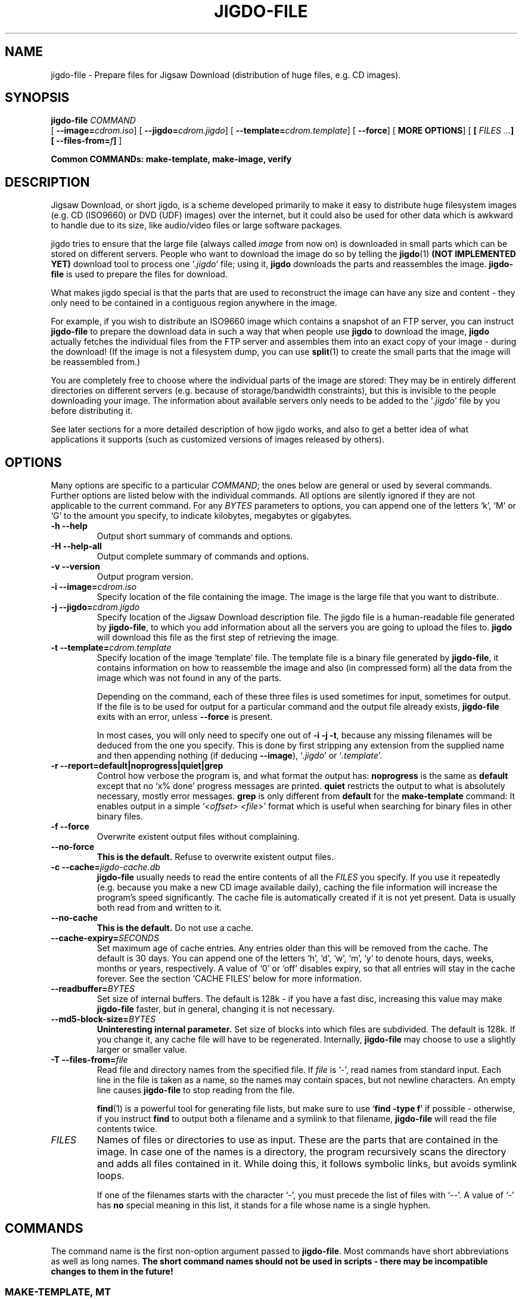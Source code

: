 .\" This manpage has been automatically generated by docbook2man 
.\" from a DocBook document. This tool can be found at:
.\" <http://shell.ipoline.com/~elmert/comp/docbook2X/> 
.\" Please send any bug reports, improvements, comments, patches, 
.\" etc. to Steve Cheng <steve@ggi-project.org>.
.TH "JIGDO-FILE" "1" "16 April 2002" "" ""
.SH NAME
jigdo-file \- Prepare files for Jigsaw Download (distribution of huge files, e.g. CD images).
.SH SYNOPSIS

\fBjigdo-file\fR \fB \fI COMMAND\fB
\fR [ \fB--image=\fIcdrom.iso\fB\fR] [ \fB--jigdo=\fIcdrom.jigdo\fB\fR] [ \fB--template=\fIcdrom.template\fB\fR] [ \fB--force\fR] [ \fBMORE OPTIONS\fR] [ \fB [ \fIFILES\fB\fI ...\fB] [ --files-from=\fIf\fB] \fR] 

 \fBCommon COMMANDs: make-template,
make-image, verify\fR

.SH "DESCRIPTION"
.PP
Jigsaw Download, or short jigdo, is a scheme developed
primarily to make it easy to distribute huge filesystem images
(e.g. CD (ISO9660) or DVD (UDF) images) over the internet, but it
could also be used for other data which is awkward to handle due
to its size, like audio/video files or large software
packages.
.PP
jigdo tries to ensure that the large file (always called
\fIimage\fR from now on) is downloaded in small
parts which can be stored on different servers. People who want to
download the image do so by telling the \fBjigdo\fR(1) \fB(NOT IMPLEMENTED YET)\fR
download tool to process one `\fI.jigdo\fR' file;
using it, \fBjigdo\fR downloads the parts and
reassembles the image. \fBjigdo-file\fR is used to
prepare the files for download.
.PP
What makes jigdo special is that the parts that are used to
reconstruct the image can have any size and content - they only
need to be contained in a contiguous region anywhere in the
image.
.PP
For example, if you wish to distribute an ISO9660 image
which contains a snapshot of an FTP server, you can instruct
\fBjigdo-file\fR to prepare the download data in such
a way that when people use \fBjigdo\fR to download
the image, \fBjigdo\fR actually fetches the
individual files from the FTP server and assembles them into an
exact copy of your image - during the download! (If the image is
not a filesystem dump, you can use
\fBsplit\fR(1) to create the small parts that the image will be
reassembled from.)
.PP
You are completely free to choose where the individual parts
of the image are stored: They may be in entirely different
directories on different servers (e.g. because of
storage/bandwidth constraints), but this is invisible to the
people downloading your image. The information about available
servers only needs to be added to the
`\fI.jigdo\fR' file by you before distributing
it.
.PP
See later sections for a more detailed description of how
jigdo works, and also to get a better idea of what applications it
supports (such as customized versions of images released by
others).
.SH "OPTIONS"
.PP
Many options are specific to a particular
\fICOMMAND\fR; the ones below are general or
used by several commands. Further options are listed below with
the individual commands. All options are silently ignored if they
are not applicable to the current command. For any
\fIBYTES\fR parameters to options, you can
append one of the letters `k', `M' or `G' to the amount you
specify, to indicate kilobytes, megabytes or gigabytes.
.TP
\fB-h --help\fR
Output short summary of commands and options.
.TP
\fB-H --help-all\fR
Output complete summary of commands and options.
.TP
\fB-v --version\fR
Output program version.
.TP
\fB-i --image=\fIcdrom.iso\fB\fR
Specify location of the file containing the image. The
image is the large file that you want to distribute.
.TP
\fB-j --jigdo=\fIcdrom.jigdo\fB\fR
Specify location of the Jigsaw Download description
file. The jigdo file is a human-readable file generated by
\fBjigdo-file\fR, to which you add information
about all the servers you are going to upload the files to.
\fBjigdo\fR will download this file as the
first step of retrieving the image.
.TP
\fB-t --template=\fIcdrom.template\fB\fR
Specify location of the image `template' file. The
template file is a binary file generated by
\fBjigdo-file\fR, it contains information on
how to reassemble the image and also (in compressed form)
all the data from the image which was not found in any of
the parts.

Depending on the command, each of these three files is
used sometimes for input, sometimes for output. If the file
is to be used for output for a particular command and the
output file already exists, \fBjigdo-file\fR
exits with an error, unless \fB--force\fR is
present.

In most cases, you will only need to specify one out
of \fB-i\fR \fB-j\fR
\fB-t\fR, because any missing filenames will be
deduced from the one you specify. This is done by first
stripping any extension from the supplied name and then
appending nothing (if deducing \fB--image\fR),
`\fI.jigdo\fR' or
`\fI.template\fR'.
.TP
\fB-r --report=default|noprogress|quiet|grep\fR
Control how verbose the program is, and what format
the output has: \fBnoprogress\fR is the same as
\fBdefault\fR except that no `x%
done' progress messages are printed.
\fBquiet\fR restricts the output to what is
absolutely necessary, mostly error messages.
\fBgrep\fR is only different from
\fBdefault\fR for the
\fBmake-template\fR command: It enables output
in a simple `\fI<offset>
<file>\fR' format which is useful when
searching for binary files in other binary files.
.TP
\fB-f --force\fR
Overwrite existent output files without
complaining.
.TP
\fB--no-force\fR
\fBThis is the default.\fR Refuse to
overwrite existent output files.
.TP
\fB-c --cache=\fIjigdo-cache.db\fB\fR
\fBjigdo-file\fR usually needs to read
the entire contents of all the
\fIFILES\fR you specify. If you use it
repeatedly (e.g. because you make a new CD image available
daily), caching the file information will increase the
program's speed significantly. The cache file is
automatically created if it is not yet present. Data is
usually both read from and written to it.
.TP
\fB--no-cache\fR
\fBThis is the default.\fR Do not use a
cache.
.TP
\fB--cache-expiry=\fISECONDS\fB\fR
Set maximum age of cache entries. Any entries older
than this will be removed from the cache. The default is 30
days. You can append one of the letters `h', `d', `w', `m',
`y' to denote hours, days, weeks, months or years,
respectively. A value of `0' or `off' disables expiry, so
that all entries will stay in the cache forever. See the
section `CACHE FILES' below for more information.
.TP
\fB--readbuffer=\fIBYTES\fB\fR
Set size of internal buffers. The default is 128k - if
you have a fast disc, increasing this value may make
\fBjigdo-file\fR faster, but in general,
changing it is not necessary.
.TP
\fB--md5-block-size=\fIBYTES\fB\fR
\fBUninteresting internal parameter.\fR
Set size of blocks into which files are subdivided. The
default is 128k. If you change it, any cache file will have
to be regenerated. Internally, \fBjigdo-file\fR
may choose to use a slightly larger or smaller value.
.TP
\fB-T --files-from=\fIfile\fB\fR
Read file and directory names from the specified file.
If \fIfile\fR is `-', read names from
standard input. Each line in the file is taken as a name, so
the names may contain spaces, but not newline characters. An
empty line causes \fBjigdo-file\fR to stop
reading from the file.

\fBfind\fR(1) is a powerful tool for generating file
lists, but make sure to use `\fBfind -type
f\fR' if possible - otherwise, if you instruct
\fBfind\fR to output both a filename and a
symlink to that filename, \fBjigdo-file\fR will
read the file contents twice.
.TP
\fB\fIFILES\fB\fR
Names of files or directories to use as input. These
are the parts that are contained in the image. In case one
of the names is a directory, the program recursively scans
the directory and adds all files contained in it. While
doing this, it follows symbolic links, but avoids symlink
loops.

If one of the filenames starts with the character `-',
you must precede the list of files with `--'. A value of `-'
has \fBno\fR special meaning in this list, it
stands for a file whose name is a single hyphen.
.SH "COMMANDS"
.PP
The command name is the first non-option argument passed to
\fBjigdo-file\fR. Most commands have short
abbreviations as well as long names. \fBThe short command
names should not be used in scripts - there may be incompatible
changes to them in the future!\fR
.SS "MAKE-TEMPLATE, MT"
.PP
Reads \fIimage\fR and
\fIFILES\fR, creates
`\fI.jigdo\fR' and
`\fI.template\fR'. This is the main functionality
of \fBjigdo-file\fR.
.PP
It is possible to specify both \fB--image=-\fR
and \fB--files-from=-\fR. In this case, first the
list of files is read from standard input until an empty line is
encountered. Everything following it is assumed to be the image
data. This can be useful if you use \fBmkisofs\fR(1) or similar programs that can output the complete
image on their standard output, because there is no need to
store the image on disc temporarily.
.PP
If a \fIFILES\fR argument contains
the characters `//' (Unix) or
`\\.\\' (Windows), this has special meaning. In
the final jigdo file that users will download, each of the parts
is referenced in the `[Parts]' section with a URI of the form
`Label:some/filename'. The `[Servers]' section gives a mapping
of labels to servers on the internet, with lines like
`Label=http://myserver.org/jigdofiles/'. Using this information,
\fBjigdo\fR will create the final download URI for
the part, `http://myserver.org/jigdofiles/some/filename'.
Specifying `//' (or `\\.\\')
in a file or directory name serves to `cut off' the names at the
right directory level. For example, if the Unix path of one of
your \fIFILES\fR is `/path/some/filename',
you can tell \fBjigdo-file\fR to cut off after the
`/path' by passing it the argument `/path//some/filename', or
`/path//' if you want the whole directory scanned. The path
names need not be absolute; `somedirectory//' is also
possible.
.TP
\fB--label \fILabel=/path\fB\fR
Specify a name to use as the label name for a path
on disc. (Influences the output jigdo file.) If you used
`//' in the
\fIFILES\fR arguments as described
above, \fBjigdo-file\fR will by default pick
label names automatically (`A', `B' etc.). With this
option, you can give labels more meaningful names. Note
that the label name will only be used if one or more
\fIFILES\fR begin with
`/path//'.

Try to use label names that start with uppercase
characters, to disambiguate them clearly from protocol
names like `http', `ftp'.
.TP
\fB--uri \fILabel=http://some.server.org/\fB\fR
By default, using \fB--label\fR as
described above will cause lines of the form
`Label=file:/path/' to be written to the `[Servers]'
section of the output jigdo file. If you want to override
the `file:' URI so that the line reads
`Label=http://some.server.org/', you can do so by
specifying \fB--uri\fR along with
\fB--label\fR.

Note that \fB--uri\fR only has an effect
if the corresponding \fB--label\fR with the
same label name is present, and gets used by the
program.

The supplied value is not quoted by the program; if
it contains characters such as space or any of the
characters #"'\\ then you must quote it.
(Under Unix, you may need to quote the value twice to also
protect it from the shell, e.g. \\\\\\\\ or
\&'\\\\' to get a single backslash in the
URI.)

Users of the Windows version may notice that the
`\\' directory separators are converted
into `/' in the `file:' URIs that are
generated by default. This is done to increase
cross-platform compatibility of `file:' - the
\fBprint-missing\fR command of the Windows
version will automatically re-convert the characters when
it prints the URIs. In case you supply your own `file:'
URIs under Windows using \fB--uri\fR, you must
also exchange `/' and
`\\'.
.TP
\fB-0 to -9\fR
Set amount of compression in the output template
file, from \fB-0\fR (no compression) to
\fB-9\fR (maximum compression). The default is
\fB-9\fR, which can make the template
generation quite slow. The compression algorithm used is
the same as for \fBgzip\fR(1).
.TP
\fB--min-length=\fIBYTES\fB\fR
Set minimum length of a part for
\fBjigdo-file\fR to look for it in the image.
The default is 4k. Parts smaller than this will never be
found in the image, so their data will be included in the
template file. The search algorithm used requires such a
minimum length, otherwise template generation could become
extremely slow. If you know for sure that all your
\fIFILES\fR are larger than a certain
amount, you can increase \fBjigdo-file\fR's
speed slightly by specifying the amount with this option.
There is a hard-wired absolute minimum of 1k - anything
lower will silently be set to 1k.
.TP
\fB--image-section\fR
\fBThis is the default.\fR Causes
\fBjigdo-file\fR to include an `[Image]'
section in the `\fI.jigdo\fR' file.
.TP
\fB--no-image-section\fR
Do \fBnot\fR include an `[Image]'
section in the `\fI.jigdo\fR' file. You
need to add one yourself if you use this option.
.TP
\fB--servers-section\fR
\fBThis is the default.\fR Causes
\fBjigdo-file\fR to append a `[Servers]'
section at the end of the `\fI.jigdo\fR'
file. This default section uses `file:' URIs, which allows
for immediate reassembly of the image from the local
filesystem, and is also useful if you want to edit the
file manually and replace the `file:' URIs with other
URIs.
.TP
\fB--no-servers-section\fR
Do \fBnot\fR add a `[Servers]'
section at the end of the `\fI.jigdo\fR'
file. Useful e.g. if you are going to append the section
with a script.
.SS "MAKE-IMAGE, MI"
.PP
Reads `\fI.template\fR' and
\fIFILES\fR, creates
\fIimage\fR (or
`\fIimagename.tmp\fR'). Provides a rudimentary
way of reassembling images - \fBjigdo\fR is usually
better suited for this task. However, in contrast to
\fBjigdo\fR, no `\fI.jigdo\fR' file
is required.
.PP
If the image is to be written to a file (and not to
standard output), it is possible to create the image in several
steps, with several invocations of `\fBjigdo-file
make-image\fR', as follows: You first invoke
\fBjigdo-file\fR, specifying as many files as are
available at this time. The program scans the files, and those
that are contained in the image are copied to a temporary file,
whose name is formed by appending `\fI.tmp\fR' to
the image filename.
.PP
For all further files which could be parts of the image,
you repeat this process. As soon as all parts are present, the
temporary file will be truncated slightly (to delete some
administrative data that \fBjigdo-file\fR appends
at the end) and renamed to the final image name. The possibility
of reassembling the image in several steps is especially useful
for gathering files from removable media, e.g. several older
CDs.
.PP
Scripts using \fBmake-image\fR can detect
whether image creation is complete by checking the exit status:
0 signals successful creation, whereas 1 means that more files
need to be supplied. Other errors result in an exit status of 2
(`recoverable', e.g. file not found) or 3 (non-recoverable, e.g.
write error).
.TP
\fB--check-files\fR
\fBThis is the default.\fR Whenever
any part is copied to the image, re-check its checksum
against the checksum stored in the template. It is
recommended that you leave this switched on, even if it
slows down image creation a bit.
.TP
\fB--no-check-files\fR
Do not check files' checksums when copying them to
the image. This can be safely used when no cache file is
used (which means that files will be written to the image
immediately after being scanned) or the whole image is
checked later with the \fBverify\fR
command.
.SS "PRINT-MISSING, PM"
.PP
Reads `\fI.jigdo\fR',
`\fI.template\fR' and (if present)
`\fIimagename.tmp\fR', outputs a list of URIs
still needed to completely reassemble the image.
.PP
Together with the \fBmake-image\fR command,
this provides most of the functionality of
\fBjigdo\fR on the command line.
.PP
For each part that is not yet present in the temporary
image file, the file checksum is looked up in the `[Parts]'
section of the jigdo file. Any label in the corresponding entry
is then expanded according to the label definitions in the
`[Servers]' section and printed on standard output.
\fBjigdo\fR allows you to specify several
alternative locations for each label in this section, but
\fBprint-missing\fR will only output the first one
for each missing part.
.PP
If the checksum cannot be found in the `[Parts]' section
(this Should Not Happen unless you deleted that section), a
lookup is instead made for
`MD5Sum:\fI<checksum>\fR', just like
with \fBjigdo\fR. (Thus, if you want to get rid of
the `[Parts]' section, you can do so if you rename each part to
its own checksum.)
.TP
\fB--uri \fILabel=http://some.server.org/\fB\fR
Override the entries in the
`\fI.jigdo\fR' file for any label with a
URI of your choice. With the example above, a `[Parts]'
entry of `Label:some/filename' will cause the line
`http://some.server.org/some/filename' to be
printed.

The supplied value is not quoted by the program; if
it contains characters such as space or any of the
characters #"'\\ then you must quote it.
(Under Unix, you may need to quote the value twice to also
protect it from the shell, e.g. \\\\\\\\ or
\&'\\\\' to get a single backslash in the
URI.)
.SS "PRINT-MISSING-ALL, PMA"
.PP
Just like \fBprint-missing\fR, this command
outputs a list of URIs still needed to completely reassemble the
image. However, \fBall\fR alternative download
locations are printed instead of just one. In the output, the
URIs for a file are separated from other files' URIs with blank
lines. The \fB--uri\fR option has the same effect as
for \fBprint-missing\fR.
.SS "VERIFY, VER"
.PP
Reads \fIimage\fR (presumably
generated with \fBmake-image\fR) and
`\fI.template\fR', checks for correct checksum of
image.
.PP
The template data does not only contain checksums of the
individual parts, but also of the image as a whole.
\fBmake-image\fR already performs a number of
internal checks, but if you like, you can additionally check the
image with this command.
.SS "SCAN, SC"
.PP
Reads all the \fIFILES\fR and enters
them into the cache, unless they are already cached. The
\fB--cache\fR option must be present for this
command.
.SS "MD5SUM, MD5"
.PP
Reads all the \fIFILES\fR and prints
out MD5 checksums of their contents. This command is quite
similar to \fBmd5sum\fR(1), except that the checksum is output in the
Base64-like encoding which is also used elsewhere by
\fBjigdo-file\fR.
.PP
The \fIFILES\fR arguments are
processed in the same way as with the other commands, which
means that recursion automatically takes place for any arguments
that are directories, and that symbolic links are not listed
except when the file(s) they point to are not reachable
directly.
.PP
In the checksum list printed on standard output, only the
part of the filename following any `//' (or
`\\.\\' on Windows) is printed. Any
\fB--cache\fR will be used for querying files' MD5
checksums and/or writing the checksums of scanned files.
.SS "LIST-TEMPLATE, LS"
.PP
Reads a `\fI.template\fR' file and outputs
low-level information about the image and all parts contained in
it, including offset, length and checksum.
.PP
You can also use this command with temporary image files
(by specifying something like
\fB--template=imagename.tmp\fR) - in that case, the
output also distinguishes between parts that have been written
to the image and parts that haven't.
.PP
The following different types of lines can be output.
`have-file' only occurs for `\fI.tmp\fR' files,
indicating a file that has already been successfully written to
the temporary file:

.nf
in-template \fIoffset-in-image length\fR
need-file \fIoffset-in-image length file-md5sum filestart-rsyncsum\fR
have-file \fIoffset-in-image length file-md5sum filestart-rsyncsum\fR
image-info \fIimage-length image-md5sum rsyncsum-size\fR
.fi
.SH "DETAILS"
.PP
Jigsaw Download was created with the format of ISO9660 CD
images in mind - however, the following also applies to many other
filesystem formats, as well as to `tar' archives and uncompressed
`zip' archives. A CD image contains both information for
organizing the filesystem (header with disc name etc., ISO9660
directory data, data of extensions such as Joliet or RockRidge,
zero padding) and the files contained on the CD. An important
property that jigdo relies on is that each file is stored in one
contiguous section of the image; it is not split into two or more
parts.
.PP
When \fBjigdo-file\fR is given a number of
files that might be contained in an image, it detects whether any
of the files are present using a `rolling checksum' inspired by
the one used by \fBrsync\fR(1). The resulting data is
written to the `\fI.template\fR' file: If a section
of the image could not be matched (e.g. it was directory
information), the data is compressed and written directly to the
template. However, if a matching file was found, its data is
omitted from the template. Instead, only a reference (an MD5
checksum of the file) is inserted in the template.
.PP
Note that the template data only contains binary data, it
does not contain any filenames or URIs, since it cannot be easily
edited in case any of these values need to be changed. All that
information is stored in the `\fI.jigdo\fR' file, a
text file to which you can add URLs for your server(s). The jigdo
file provides a mapping for each MD5 checksum to one or more
alternative download locations for the corresponding part. See the
section `FORMAT OF .JIGDO FILES' below for details.
.PP
Apart from the mapping of MD5 sums to URIs, the jigdo file
also contains an URI pointing to a download location for the
template file. This way, the \fBjigdo\fR download
tool only needs to be given one URI (that of the
`\fI.jigdo\fR' file) to be able to download and
reassemble the complete image.
.SH "FORMAT OF .JIGDO FILES"
.PP
\fBWORK IN PROGRESS... at the moment, minor
modifications to the format are still possible.\fR
.PP
The overall format of `\fI.jigdo\fR' files
follows that of `\fI.ini\fR' files, as also used by
the Gnome and KDE projects for some data. The file is organized
into sections, each of which is preceded by a line reading
`[Sectionname]'. Within each section, lines have the form
`Label=Value'. Such lines are also called `entries' below.
.PP
Comments are introduced with the `#'
character and extend to the end of the line. Whitespace is ignored
at line start and end as well as to the left and right of section
names and the `=' in entries. Furthermore, the
jigdo utilities split up the text of the entry value (i.e. the
part after the `=') into whitespace-separated
words, much like the Unix shell. Single '' and
double "" quotes can be used to prevent that
e.g. URIs containing whitespace are split apart. Similarly,
characters with special meaning (the characters
\&'"#\\ and space/tab) must be quoted with
\\ to appear in the value. As with the shell,
there is a difference between '' and
"": Within '', the
characters "#\\ and whitespace lose their
special meaning, whereas within "", only the
characters '# and whitespace lose their special
meaning - in other words, backslash escapes still work inside
"", but not ''.
.PP
Below is a description of the individual section names used
by jigdo.
.SS "JIGDO SECTION"

.nf
[Jigdo]
Version=1.0
Generator=jigdo-file/0.5.3
Info=\fIlong description\fR
.fi
.PP
Information about the version of the jigdo file format
used, and the program that generated it. The `Info' label can
contain a description of the contents of the jigdo file.
.PP
There is one such section per
`\fI.jigdo\fR' file.
.SS "IMAGE SECTION"

.nf
[Image]
Filename=\fI"filename for saving on user's disc"\fR
Template=\fI"URI where to fetch template file"\fR
Selected=yes|no
ShortInfo=\fIsingle-line description, for displaying menu of images\fR
Info=\fIlong description\fR
.fi
.PP
The `Selected' label indicates whether the image is
selected for download by default when \fBjigdo\fR
is run for this file.
.PP
Instead of an URI, the value for the `Template' entry can
also be a string of the form `\fILabel\fR:\fIpathname\fR', as described
below.
.PP
This section may occur multiple times, there is one such
section for each image in the jigdo file.
.SS "PARTS SECTION"

.nf
[Parts]
xJNkjrq8NYMraeGavUpllw=LabelA:part0
GoTResP2EC6Lb_2wTsqOoQ=LabelA:part1
kyfebwu6clbYqqWUdFIyaw=LabelB:some/path/part2
-J9UAimo0Bqg9c0oOXI1mQ=http://some.where.com/part3
.fi
.PP
All lines in the section, which provides the mapping from
MD5 checksums to URIs, have the same format: On the left side of
the `=' the checksum (encoded with a
Base64-like encoding) is given, and on the right a string
corresponding to the part with this checksum; either a complete
URI or a string of the form `\fILabel\fR:\fIpathname\fR', which is expanded into
one or more URIs by looking up the definition(s) for the
\fILabel\fR in the `[Servers]'
section.
.PP
In case a particular MD5 checksum cannot be found in any
`[Parts]' section by \fBjigdo\fR, the program will
perform a lookup for `MD5Sum:\fI<checksum>\fR', e.g. for
`MD5Sum:xJNkjrq8NYMraeGavUpllw' if you
deleted the line for `part0' above.
.PP
A checksum appearing multiple times in this section
indicates alternative download locations for the part.
.PP
There may be any number of `[Parts]' sections in the file;
they are all considered when looking up MD5 checksums.
.SS "SERVERS SECTION"

.nf
[Servers]
LabelA=http://myserver.org/
LabelA=ftp://mirror.myserver.org/
LabelB=LabelC:subdirectory/
LabelC=http://some.where.com/jigdo/
.fi
.PP
All lines in the section, which provides the mapping from
server labels to server locations, have the same format: On the
left side of the `=' the label name is given,
and on the right the value to expand the label name to.
.PP
A label name appearing multiple times in this section
indicates alternative download locations for the parts that use
the label in the `[Parts]' section. This notation makes it very
easy to add mirrors to the jigdo file.
.PP
As shown by the example above, the label values may
themselves reference other labels. For example, the entry
`LabelB:some/path/part2' in the `[Parts]' section will expand to
`http://some.where.com/jigdo/subdirectory/some/path/part2'.
Loops in the label definitions result in undefined behaviour and
must be avoided.
.PP
There may be any number of `[Servers]' sections in the
file; they are all considered when looking up labels. Either of
`[Parts]' or `[Servers]', but not both, can be omitted from the
jigdo file.
.SH "CACHE FILES"
.PP
Any file specified with the \fB--cache\fR option
is used to store information about the
\fIFILES\fR presented to
\fBjigdo-file\fR. When querying the cache, a file is
considered unchanged (and the cached data is used) only if
filename, file size and last modification time (mtime) match
exactly. For the filename match, not the entire file name is used,
but only the part following any `//', so that
any changes to the part before the `//' will
not invalidate the cache.
.PP
Old cache entries are removed from the cache if they have
not been read from or written to for the amount of time specified
with \fB--cache-expiry\fR. Entries are
\fBnot\fR immediately removed from the cache if the
file they refer to no longer exists - this makes it possible to
cache information about files on removable media.
.PP
Cache expiry only takes place \fBafter\fR
\fBjigdo-file\fR has done its main work - if any old
entries are accessed before expiry takes place, they will be kept.
For example, if the program is run using the default expiry time
of 30 days, but accesses a cache file with entries generated 2
months ago, then entries in that cache \fBwill\fR
be considered, and only those cache entries that were not needed
during the program run will be expired.
.PP
Due to a peculiarity of the underlying database library
(libdb3), cache files never shrink, they only grow. If a large
number of entries was expired from your cache file and you want it
to shrink, you can either just delete it (of course then
everything will have to be regenerated) or use the utilities
accompanying libdb3 to dump and restore the database, with a
command like `\fBdb3_dump
\fIold-cache.db\fB | db3_load
\fInew-cache.db\fB\fR'. For Debian, these programs are supplied in the
package `libdb3-util'.
.PP
If a different \fB--md5-block-size\fR is
specified, the entire file needs to be re-read to update its cache
entry. If a different \fB--min-length\fR is specified,
only the first `md5-block-size' bytes of the file need to be
re-read.
.SH "EXAMPLES"
.SS "PREPARING YOUR CD IMAGE FOR DISTRIBUTION"
.PP
You have created a CD image
`\fIimage.iso\fR' from some of the files stored
in the directory `\fI/home/ftp\fR' on your
harddisc, which is also available online as `ftp://mysite.org'.
As you don't want to waste space by effectively hosting the same
data twice (once as files on the FTP server, once inside the
image), and you are fed up with users' downloads aborting after
200MB and their restarting the download dozens of times, you
decide to use jigdo. How do you prepare the image for
download?
.PP
In fact, only one command is necessary:
.sp
.RS
.PP
\fBjigdo-file make-template
--image=image.iso --jigdo=/home/ftp/image.jigdo
--template=/home/ftp/image.template /home/ftp// --label
Mysite=/home/ftp --uri
Mysite=ftp://mysite.org/\fR
.RE
.PP
After editing the file
`\fI/home/ftp/image.jigdo\fR' to contain the
correct URI for the template, `ftp://mysite.org/image.template',
people can point \fBjigdo\fR at
`ftp://mysite.org/image.jigdo' to download your image.
.PP
Note that nothing prevents you from doing the same for an
FTP server that isn't administrated by you - in that case, you
only need to host the `\fI.jigdo\fR' and
`\fI.template\fR' files on your own
server/homepage.
.SS "PREPARING AN ARBITRARY LARGE FILE FOR DISTRIBUTION"
.PP
We assume that you have a large file that is not a
filesystem, e.g. `\fImovie.mpeg\fR'. Because of
space problems, you want to distribute the data on two
servers.
.PP
In this case, the parts of the image need to be generated
artificially with the \fBsplit\fR command. For
example, to create chunks of 4MB each, use `\fBsplit -b 4m
movie.mpeg part\fR'. Copy the resulting files
`\fIpartXX\fR' into
two directories `\fI1\fR' and
`\fI2\fR' that you create, according to how you
want the files distributed between the servers. Next, create the
jigdo and template files with `\fBjigdo-file make-template
--image=movie.mpeg 1// 2//\fR'. You will need to edit the
`\fI.jigdo\fR' file and provide the right URIs
for the two servers that you are going to upload the
`\fIpartXX\fR' files
as well as the `\fI.template\fR' file to.
.SS "CUSTOMIZED VERSIONS OF IMAGES"
.PP
Because it is possible to assign a different URI for each
part of an image if necessary, jigdo is very flexible. Only one
example is the possibility of customized versions of images:
Suppose that someone is distributing a CD image, and that you
want to make a few small changes to it and redistribute your own
version. You download the `\fIofficial.iso\fR' CD
image with \fBjigdo\fR, write it to CD-R, make your
changes (say, adding files from the
`\fImyfiles\fR' directory on your harddisc) and
produce your own version, `\fImyversion.iso\fR'.
Next, you instruct \fBjigdo-file\fR to create the
jigdo and template files for your modified image, using the
command
.sp
.RS
.PP
\fBjigdo-file make-template
--image=myversion.iso /mnt/cdrom/ myfiles// --label
My=myfiles/ --uri
My=http://my.homepage.net/\fR
.RE
while `\fIofficial.iso\fR' is mounted under
`\fI/mnt/cdrom\fR'. Now you need to create a
`\fI.jigdo\fR' file that references the same
files as the original image, but provides additional links for
any files \fBjigdo-file\fR picked up from the
`\fImyfiles\fR' directory. This is most easily
done by copying over the relevant sections from the jigdo file
for `\fIofficial.iso\fR' to your own version's
jigdo file.
.PP
Finally, after also adding a correct link for the template
file, you can upload the `\fI.jigdo\fR' file, the
`\fI.template\fR' file and also the files in
`\fImyfiles\fR' to `http://my.homepage.net/'.
Thus, for people to download your modified image, you do
\fBnot\fR need to upload the complete image
contents to your web space, but only the changes you
made!
.PP
(In case you only made very few changes, you could also
omit the `myfiles' parameter in the command above, then all your
changes end up in the new template file.)
.SS "COMBINING MANY JIGDO-MANAGED IMAGES INTO ONE"
.PP
It is also no problem to combine data from several sources
that use jigdo. For example, if of five different and unrelated
servers each one distributes a different CD image via jigdo, you
can create a customized DVD image that contains the data from
all these CDs. When people use \fBjigdo\fR to
download your image, the individual files on the DVD are fetched
from the same sources as the original CDs.
.PP
Consequently, even though you will be distributing a 3.2GB
file via your web space, the actual amount of data that is
stored on your server will only be in the order of several
MBs.
.SH "BUGS"
.PP
For certain contents of one of the input files, most notably
a sequence of zero bytes longer than \fB--min-length\fR
at the start of the file, \fBjigdo-file
make-template\fR may fail to find the file in the image.
Unfortunately, this restriction cannot be avoided because the
program could become very slow otherwise.
\fBjigdo-file\fR may also fail to find the file that
\fBfollows\fR an all-zeroes file in the image. To
avoid this, exclude the all-zeroes file from
\fIFILES\fR - this means that its data will
end up in the template data, but an all-zeroes file can be
compressed very well.
.PP
In fact, not only all-zeroes files trigger this behaviour,
but also any files which contain at their start a long sequence of
short identical strings. For example, both a file containing only
`a' characters and one containing
`abcabcabcabc...' are problematic.
.SH "SEE ALSO"
.PP
\fBjigdo\fR(1) (NOT YET IMPLEMENTED),
\fBsplit\fR(1) (or `\fBinfo split\fR'),
\fBfind\fR(1) (or `\fBinfo find\fR'),
\fBmkisofs\fR(1),
\fBmd5sum\fR(1)
.SH "AUTHOR"
.PP
Jigsaw
Download <URL:http://atterer.net/jigdo/> was written by Richard Atterer
<jigdo@atterer.net>, to make downloading of CD ROM
images for the Debian GNU/Linux distribution more
convenient.
